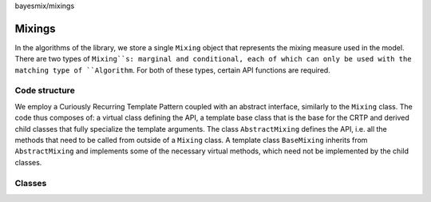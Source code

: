 bayesmix/mixings

Mixings
=======

In the algorithms of the library, we store a single ``Mixing`` object that represents the mixing measure used in the model.
There are two types of ``Mixing``s: marginal and conditional, each of which can only be used with the matching type of ``Algorithm``.
For both of these types, certain API functions are required.


--------------
Code structure
--------------

We employ a Curiously Recurring Template Pattern coupled with an abstract interface, similarly to the ``Mixing`` class. 
The code thus composes of: a virtual class defining the API, a template base class that is the base for the CRTP and derived child classes that fully specialize the template arguments.
The class ``AbstractMixing`` defines the API, i.e. all the methods that need to be called from outside of a ``Mixing`` class. 
A template class ``BaseMixing`` inherits from ``AbstractMixing`` and implements some of the necessary virtual methods, which need not be implemented by the child classes. 


-------
Classes
-------

.. doxygenclass:: AbstractMixing
   :project: bayesmix
   :members:
.. doxygenclass:: BaseMixing
   :project: bayesmix
   :members:
.. doxygenclass:: DirichletMixing
   :project: bayesmix
   :members:
.. doxygenclass:: PitYorMixing
   :project: bayesmix
   :members:
.. doxygenclass:: TruncatedSBMixing
   :project: bayesmix
   :members:
.. doxygenclass:: LogitSBMixing
   :project: bayesmix
   :members:
